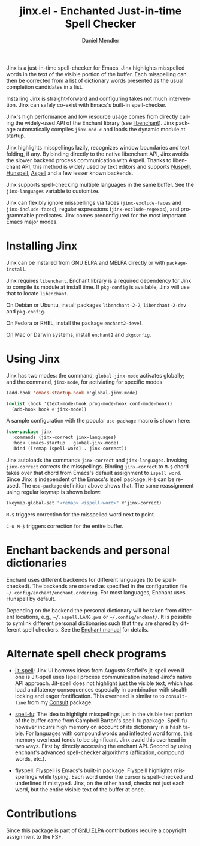 #+title: jinx.el - Enchanted Just-in-time Spell Checker
#+author: Daniel Mendler
#+language: en
#+export_file_name: jinx.texi
#+texinfo_dir_category: Emacs misc features
#+texinfo_dir_title: Jinx: (jinx).
#+texinfo_dir_desc: Enchanted just-in-time spell checker

#+html: <a href="https://www.gnu.org/software/emacs/"><img alt="GNU Emacs" src="https://github.com/minad/corfu/blob/screenshots/emacs.svg?raw=true"/></a>
#+html: <a href="https://elpa.gnu.org/packages/jinx.html"><img alt="GNU ELPA" src="https://elpa.gnu.org/packages/jinx.svg"/></a>
#+html: <a href="https://elpa.gnu.org/devel/jinx.html"><img alt="GNU-devel ELPA" src="https://elpa.gnu.org/devel/jinx.svg"/></a>
#+html: <a href="https://melpa.org/#/jinx"><img alt="MELPA" src="https://melpa.org/packages/jinx-badge.svg"/></a>
#+html: <a href="https://stable.melpa.org/#/jinx"><img alt="MELPA Stable" src="https://stable.melpa.org/packages/jinx-badge.svg"/></a>

Jinx is a just-in-time spell-checker for Emacs. Jinx highlights misspelled words in the text of the visible portion of the buffer. Each misspelling can then be corrected from a list of dictionary words presented as the usual completion candidates in a list.

Installing Jinx is straight-forward and configuring takes not much intervention. Jinx can safely co-exist with Emacs's built-in spell-checker.

Jinx's high performance and low resource usage comes from directly calling the widely-used API of the Enchant library (see [[https://abiword.github.io/enchant/][libenchant]]).  Jinx package automatically compiles =jinx-mod.c= and loads the dynamic module at startup. 

Jinx highlights misspellings lazily, recognizes window boundaries and text folding, if any. By binding directly to the native libenchant API, Jinx avoids the slower backend process communication with Aspell. Thanks to libenchant API, this method is widely used by text editors and supports [[https://nuspell.github.io/][Nuspell]], [[http://hunspell.github.io/][Hunspell]], [[http://aspell.net/][Aspell]] and a few lesser known
backends.  

Jinx supports spell-checking multiple languages in the same buffer. See the =jinx-languages= variable to customize. 

Jinx can flexibly ignore misspellings via faces (=jinx-exclude-faces= and =jinx-include-faces=), regular
expressions (=jinx-exclude-regexps=), and programmable predicates. Jinx comes preconfigured for the most important Emacs major modes.

#+html: <img src="https://github.com/minad/jinx/blob/screenshots/screenshot.png?raw=true">

* Installing Jinx

Jinx can be installed from GNU ELPA and MELPA directly or with =package-install=. 

Jinx requires =libenchant=. Enchant library is a required dependency for Jinx to compile its module at install time. If =pkg-config= is available, Jinx will use that to locate =libenchant=. 

On Debian or Ubuntu, install packages =libenchant-2-2=, =libenchant-2-dev= and =pkg-config=.

On Fedora or RHEL, install the package =enchant2-devel=.

On Mac or Darwin systems, install =enchant2= and =pkgconfig=.

* Using Jinx

Jinx has two modes: the command, =global-jinx-mode= activates globally; and the command, =jinx-mode=, for activiating for specific modes.  

#+begin_src emacs-lisp
  (add-hook 'emacs-startup-hook #'global-jinx-mode)

  (dolist (hook '(text-mode-hook prog-mode-hook conf-mode-hook))
    (add-hook hook #'jinx-mode))
#+end_src

A sample configuration with the popular =use-package= macro is shown here:

#+begin_src emacs-lisp
(use-package jinx
  :commands (jinx-correct jinx-languages)
  :hook (emacs-startup . global-jinx-mode)
  :bind ([remap ispell-word] . jinx-correct))
#+end_src

Jinx autoloads the commands =jinx-correct= and =jinx-languages=. Invoking =jinx-correct= corrects the misspellings. Binding =jinx-correct= to =M-$= chord takes over that chord from Emacs's default assignment to =ispell word=. Since Jinx is independent of the Emacs's Ispell package, =M-$= can be re-used. The =use-package= definition above shows that. The same reassignment using regular keymap is shown below:

#+begin_src emacs-lisp
  (keymap-global-set "<remap> <ispell-word>" #'jinx-correct)
#+end_src

=M-$= triggers correction for the misspelled word next to point. 

=C-u M-$= triggers correction for the entire buffer. 

* Enchant backends and personal dictionaries

Enchant uses different backends for different languages (to be spell-checked). The backends are ordered as specified in the configuration file =~/.config/enchant/enchant.ordering=. For most languages, Enchant uses Hunspell by default. 

Depending on the backend the personal dictionary will be taken from different locations, e.g., =~/.aspell.LANG.pws= or =~/.config/enchant/=. It is possible to symlink different personal dictionaries
such that they are shared by different spell checkers. See the [[https://abiword.github.io/enchant/src/enchant.html][Enchant manual]] for details.

* Alternate spell check programs

- [[https://github.com/astoff/jit-spell][jit-spell]]: Jinx UI borrows ideas from Augusto Stoffel's jit-spell even if one is Jit-spell uses Ispell process communication instead Jinx's native API approach. Jit-spell does not highlight just the visible text, which has load and latency consequences especially in combination with stealth locking and eager fontification. This overhead is similar to to =consult-line= from my [[https://github.com/minad/consult][Consult]] package.

- [[https://codeberg.org/ideasman42/emacs-spell-fu][spell-fu]]: The idea to highlight misspellings just in the visible text portion of the buffer came from  Campbell Barton's spell-fu package. Spell-fu however incurrs high memory on account of its dictionary in a hash table. For languages with compound words and inflected word forms, this memory overhead tends to be significant. Jinx avoid this overhead in two ways. First by directly accessing the enchant API. Second by using enchant's advanced spell-checker algorithms (affixation, compound words, etc.).

- flyspell: Flyspell is Emacs's built-in package. Flyspelll highlights misspellings while typing. Each word under the cursor is spell-checked and underlined if mistyped. Jinx, on the other hand, checks not just each word, but the entire visible text of the buffer at once.
  
* Contributions

Since this package is part of [[https://elpa.gnu.org/packages/jinx.html][GNU ELPA]] contributions require a copyright assignment to the FSF.
